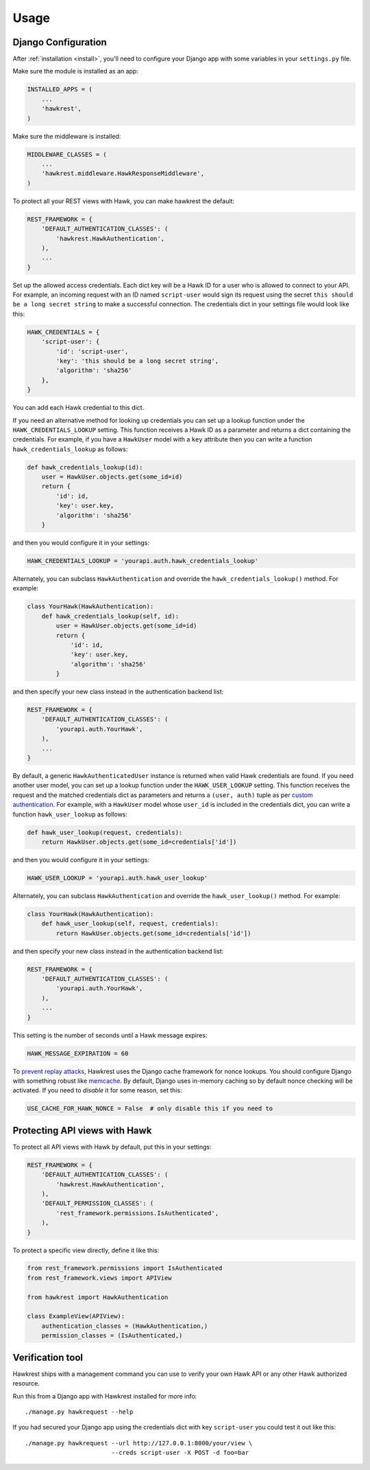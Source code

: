 .. _usage:

=====
Usage
=====

Django Configuration
====================

After :ref:`installation <install>`,
you'll need to configure your Django app with some
variables in your ``settings.py`` file.

Make sure the module is installed as an app:

.. code-block:: python

    INSTALLED_APPS = (
        ...
        'hawkrest',
    )

Make sure the middleware is installed:

.. code-block:: python

    MIDDLEWARE_CLASSES = (
        ...
        'hawkrest.middleware.HawkResponseMiddleware',
    )

To protect all your REST views with Hawk, you can make hawkrest the
default:

.. code-block:: python

    REST_FRAMEWORK = {
        'DEFAULT_AUTHENTICATION_CLASSES': (
            'hawkrest.HawkAuthentication',
        ),
        ...
    }

Set up the allowed access credentials. Each dict key will be a Hawk ID for
a user who is
allowed to connect to your API. For example, an incoming request with an
ID named ``script-user`` would sign its request using the secret
``this should be a long secret string`` to make a successful connection.
The credentials dict in your settings file would look like this:

.. code-block:: python

    HAWK_CREDENTIALS = {
        'script-user': {
            'id': 'script-user',
            'key': 'this should be a long secret string',
            'algorithm': 'sha256'
        },
    }

You can add each Hawk credential to this dict.

If you need an alternative method for looking up credentials you can set up a
lookup function under the ``HAWK_CREDENTIALS_LOOKUP`` setting. This function
receives a Hawk ID as a parameter and returns a dict containing the
credentials. For example, if you have a ``HawkUser`` model with a ``key``
attribute then you can write a function ``hawk_credentials_lookup`` as follows:

.. code-block:: python

    def hawk_credentials_lookup(id):
        user = HawkUser.objects.get(some_id=id)
        return {
            'id': id,
            'key': user.key,
            'algorithm': 'sha256'
        }

and then you would configure it in your settings:

.. code-block:: python

    HAWK_CREDENTIALS_LOOKUP = 'yourapi.auth.hawk_credentials_lookup'

Alternately, you can subclass ``HawkAuthentication`` and override the ``hawk_credentials_lookup()`` method. For example:

.. code-block:: python

    class YourHawk(HawkAuthentication):
        def hawk_credentials_lookup(self, id):
            user = HawkUser.objects.get(some_id=id)
            return {
                'id': id,
                'key': user.key,
                'algorithm': 'sha256'
            }

and then specify your new class instead in the authentication backend list:

.. code-block:: python

    REST_FRAMEWORK = {
        'DEFAULT_AUTHENTICATION_CLASSES': (
            'yourapi.auth.YourHawk',
        ),
        ...
    }

By default, a generic ``HawkAuthenticatedUser`` instance is returned when valid Hawk credentials are found. If you need another user model, you can set up a lookup function under the ``HAWK_USER_LOOKUP`` setting. This function receives the request and the matched credentials dict as parameters and returns a ``(user, auth)`` tuple as per `custom authentication`_. For example, with a ``HawkUser`` model whose ``user_id`` is included in the credentials dict, you can write a function ``hawk_user_lookup`` as follows:

.. code-block:: python

    def hawk_user_lookup(request, credentials):
        return HawkUser.objects.get(some_id=credentials['id'])

and then you would configure it in your settings:

.. code-block:: python

    HAWK_USER_LOOKUP = 'yourapi.auth.hawk_user_lookup'

.. _`custom authentication`: http://www.django-rest-framework.org/api-guide/authentication/#custom-authentication

Alternately, you can subclass ``HawkAuthentication`` and override the ``hawk_user_lookup()`` method. For example:

.. code-block:: python

    class YourHawk(HawkAuthentication):
        def hawk_user_lookup(self, request, credentials):
            return HawkUser.objects.get(some_id=credentials['id'])

and then specify your new class instead in the authentication backend list:

.. code-block:: python

    REST_FRAMEWORK = {
        'DEFAULT_AUTHENTICATION_CLASSES': (
            'yourapi.auth.YourHawk',
        ),
        ...
    }


This setting is the number of seconds until a Hawk message
expires:

.. code-block:: python

    HAWK_MESSAGE_EXPIRATION = 60

To `prevent replay attacks`_, Hawkrest uses the Django cache framework
for nonce lookups. You should configure Django with something robust
like `memcache`_. By default, Django uses in-memory caching so by
default nonce checking will be activated. If you need to *disable* it
for some reason, set this:

.. code-block:: python

    USE_CACHE_FOR_HAWK_NONCE = False  # only disable this if you need to

.. _`memcache`: https://docs.djangoproject.com/en/dev/topics/cache/#memcached
.. _`prevent replay attacks`: https://mohawk.readthedocs.io/en/latest/usage.html#using-a-nonce-to-prevent-replay-attacks


.. _protecting-api-views:

Protecting API views with Hawk
==============================

To protect all API views with Hawk by default, put this in your settings:

.. code-block:: python

    REST_FRAMEWORK = {
        'DEFAULT_AUTHENTICATION_CLASSES': (
            'hawkrest.HawkAuthentication',
        ),
        'DEFAULT_PERMISSION_CLASSES': (
            'rest_framework.permissions.IsAuthenticated',
        ),
    }

To protect a specific view directly, define it like this:

.. code-block:: python

    from rest_framework.permissions import IsAuthenticated
    from rest_framework.views import APIView

    from hawkrest import HawkAuthentication

    class ExampleView(APIView):
        authentication_classes = (HawkAuthentication,)
        permission_classes = (IsAuthenticated,)

Verification tool
=================

Hawkrest ships with a management command you can use to verify your
own Hawk API or any other Hawk authorized resource.

Run this from a Django app with Hawkrest installed for more info::

    ./manage.py hawkrequest --help

If you had secured your Django app using the credentials dict with
key ``script-user`` you could test it out like this::

    ./manage.py hawkrequest --url http://127.0.0.1:8000/your/view \
                            --creds script-user -X POST -d foo=bar
